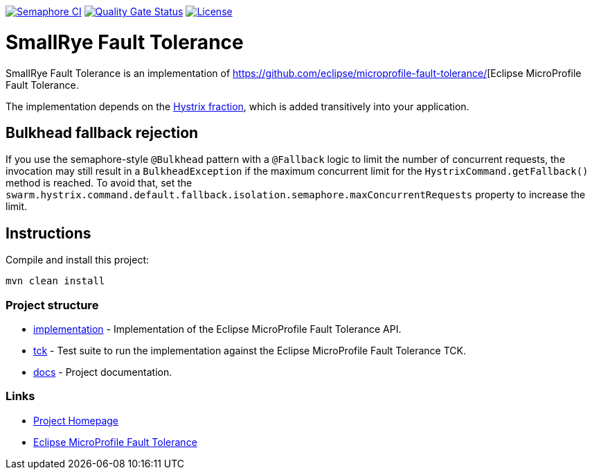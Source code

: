 :microprofile-fault-tolerance: https://github.com/eclipse/microprofile-fault-tolerance/

image:https://semaphoreci.com/api/v1/smallrye/smallrye-fault-tolerance/branches/master/badge.svg["Semaphore CI", link="https://semaphoreci.com/smallrye/smallrye-fault-tolerance"]
image:https://sonarcloud.io/api/project_badges/measure?project=smallrye_smallrye-fault-tolerance&metric=alert_status["Quality Gate Status", link="https://sonarcloud.io/dashboard?id=smallrye_smallrye-fault-tolerance"]
image:https://img.shields.io/github/license/thorntail/thorntail.svg["License", link="http://www.apache.org/licenses/LICENSE-2.0"]

= SmallRye Fault Tolerance

SmallRye Fault Tolerance is an implementation of {microprofile-fault-tolerance}[Eclipse MicroProfile Fault Tolerance.

The implementation depends on the xref:_hystrix[Hystrix fraction], which is added transitively into your application.

== Bulkhead fallback rejection

If you use the semaphore-style `@Bulkhead` pattern with a `@Fallback` logic to limit the number of concurrent requests, the invocation may still result in a `BulkheadException` if the maximum concurrent limit for the `HystrixCommand.getFallback()` method is reached.
To avoid that, set the `swarm.hystrix.command.default.fallback.isolation.semaphore.maxConcurrentRequests` property to increase the limit.


== Instructions

Compile and install this project:

[source,bash]
----
mvn clean install
----

=== Project structure

* link:implementation[] - Implementation of the Eclipse MicroProfile Fault Tolerance API.
* link:tck[] - Test suite to run the implementation against the Eclipse MicroProfile Fault Tolerance TCK.
* link:docs[] - Project documentation.

=== Links

* http://github.com/smallrye/smallrye-fault-tolerance/[Project Homepage]
* {microprofile-fault-tolerance}[Eclipse MicroProfile Fault Tolerance]

